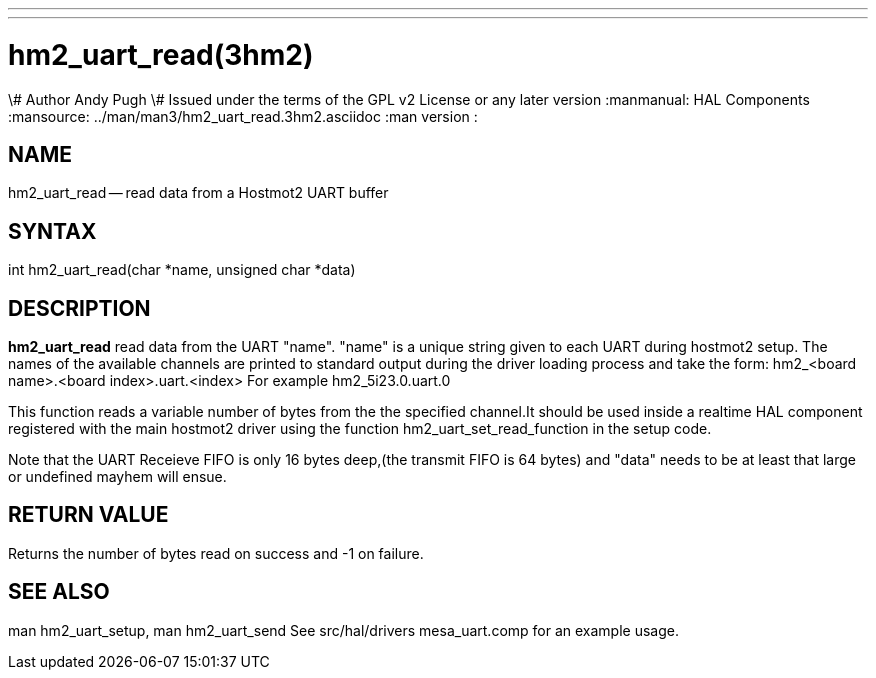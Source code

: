 ---
---
:skip-front-matter:

= hm2_uart_read(3hm2)
\# Author Andy Pugh
\# Issued under the terms of the GPL v2 License or any later version
:manmanual: HAL Components
:mansource: ../man/man3/hm2_uart_read.3hm2.asciidoc
:man version :


== NAME

hm2_uart_read -- read data from a Hostmot2 UART buffer



== SYNTAX
int hm2_uart_read(char *name, unsigned char *data)



== DESCRIPTION
**hm2_uart_read** read data from the UART "name".
"name" is a unique string given to each UART during hostmot2 setup. The names of
the available channels are printed to standard output during the driver loading
process and take the form:
hm2_<board name>.<board index>.uart.<index> For example hm2_5i23.0.uart.0

This function reads a variable number of bytes from the the specified
channel.It should be used inside a realtime HAL component registered with the
main hostmot2 driver using the function hm2_uart_set_read_function in the setup
code.

Note that the UART Receieve FIFO is only 16 bytes deep,(the transmit FIFO is 64
bytes) and "data" needs to be at least that large or undefined mayhem will ensue.



== RETURN VALUE
Returns the number of bytes read on success and -1 on failure.



== SEE ALSO
man hm2_uart_setup, man hm2_uart_send
See src/hal/drivers mesa_uart.comp for an example usage.

